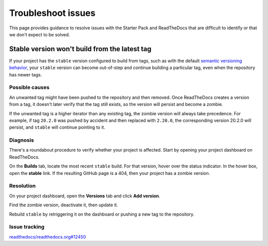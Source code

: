 .. _how-to-troubleshoot-issues:

Troubleshoot issues
===================

This page provides guidance to resolve issues with the Starter Pack and ReadTheDocs
that are difficult to identify or that we don't expect to be solved.


Stable version won't build from the latest tag
----------------------------------------------

If your project has the ``stable`` version configured to build from tags, such as with
the default `semantic versioning behavior
<https://docs.readthedocs.com/platform/stable/versions.html#versions-are-git-tags-and-branches>`_,
your ``stable`` version can become out-of-step and continue building a particular tag,
even when the repository has newer tags.


Possible causes
~~~~~~~~~~~~~~~

An unwanted tag might have been pushed to the repository and then removed. Once
ReadTheDocs creates a version from a tag, it doesn't later verify that the tag still
exists, so the version will persist and become a zombie.

If the unwanted tag is a higher iterator than any existing tag, the zombie version will
always take precedence. For example, if tag ``20.2.0`` was pushed by accident and then
replaced with ``2.20.0``, the corresponding version 20.2.0 will persist, and ``stable``
will continue pointing to it.


Diagnosis
~~~~~~~~~

There's a roundabout procedure to verify whether your project is affected. Start by
opening your project dashboard on ReadTheDocs.

On the **Builds** tab, locate the most recent ``stable`` build. For that version, hover
over the status indicator. In the hover box, open the **stable** link. If the resulting
GitHub page is a 404, then your project has a zombie version.

.. image:: assets/troubleshoot-stable-zombie-version.png

Resolution
~~~~~~~~~~

On your project dashboard, open the **Versions** tab and click **Add version**.

Find the zombie version, deactivate it, then update it.

Rebuild ``stable`` by retriggering it on the dashboard or pushing a new tag to the
repository.


Issue tracking
~~~~~~~~~~~~~~

`readthedocs/readthedocs.org#12450
<https://github.com/readthedocs/readthedocs.org/issues/12450>`_
